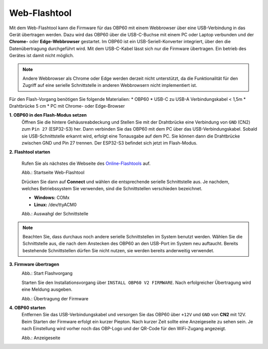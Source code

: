 Web-Flashtool
=============

Mit dem Web-Flashtool kann die Firmware für das OBP60 mit einem Webbrowser über eine USB-Verbindung in das Gerät übertragen werden. Dazu wird das OBP60 über die USB-C-Buchse mit einem PC oder Laptop verbunden und der **Chrome-** oder **Edge-Webbrowser** gestartet. Im OBP60 ist ein USB-Seriell-Konverter integriert, über den die Datenübertragung durchgeführt wird. Mit dem USB-C-Kabel lässt sich nur die Firmware übertragen. Ein betrieb des Gerätes ist damit nicht möglich. 

.. note::
	Andere Webbrowser als Chrome oder Edge werden derzeit nicht unterstützt, da die Funktionalität für den Zugriff auf eine serielle Schnittstelle in anderen Webbrowsern nicht implementiert ist.
	
Für den Flash-Vorgang benötigen Sie folgende Materialien:
* OBP60
* USB-C zu USB-A Verbindungskabel < 1,5m
* Drahtbrücke 5 cm
* PC mit Chrome- oder Edge-Browser

**1. OBP60 in den Flash-Modus setzen**
	Öffnen Sie die hintere Gehäusreabdeckung und Stellen Sie mit der Drahtbrücke eine Verbindung von ``GND`` (CN2) zum ``Pin 27`` (ESP32-S3) her. Dann verbinden Sie das OBP60 mit dem PC über das USB-Verbindungskabel. Sobald sie USB-Schnittstelle erkannt wird, erfolgt eine Tonausgabe auf dem PC. Sie können dann die Drahtbrücke zwischen GND und Pin 27 trennen. Der ESP32-S3 befindet sich jetzt im Flash-Modus.
	
**2. Flashtool starten**

	Rufen Sie als nächstes die Webseite des `Online-Flashtools`_ auf.

	.. _Online-Flashtools: https://norbert-walter.github.io/obp60-v2-docu/flash_tool/esp_flash_tool.html

	.. image:: ../pics/Web_Flasher1.png
	   :scale: 50%
	Abb.: Startseite Web-Flashtool

	Drücken Sie dann auf **Connect** und wählen die entsprechende serielle Schnittstelle aus. Je nachdem, welches Betriebssystem Sie verwenden, sind die Schnittstellen verschieden bezeichnet.

	* **Windows:** COMx
	* **Linux:** /dev/ttyACM0

	.. image:: ../pics/Web_Flasher2.png
	   :scale: 50%
	Abb.: Auswahgl der Schnittstelle

.. note::
	Beachten Sie, dass durchaus noch andere serielle Schnittstellen im System benutzt werden. Wählen Sie die Schnittstelle aus, die nach dem Anstecken des OBP60 an den USB-Port im System neu auftaucht. Bereits bestehende Schnittstellen dürfen Sie nicht nutzen, sie werden bereits anderweitig verwendet.
	
**3. Firmware übertragen**
	.. image:: ../pics/Web_Flasher2.png
	   :scale: 50%
	Abb.: Start Flashvorgang
	
	Starten Sie den Installationsvorgang über ``INSTALL OBP60 V2 FIRMWARE``. Nach erfolgreicher Übertragung wird eine Meldung ausgeben.
	
	.. image:: ../pics/Web_Flasher3.png
	   :scale: 50%
	Abb.: Übertragung der Firmware
	
	
**4. OBP60 starten**
	Entfernen Sie das USB-Verbindungskabel und versorgen Sie das OBP60 über ``+12V`` und ``GND`` von **CN2** mit 12V. Beim Starten der Firmware erfolgt ein kurzer Piepton. Nach kurzer Zeit sollte eine Anzeigeseite zu sehen sein. Je nach Einstellung wird vorher noch das OBP-Logo und der QR-Code für den WiFi-Zugang angezeigt.
	
	.. image:: ../pics/OBP60_FourValue2_tr.png
	   :scale: 30%
	Abb.: Anzeigeseite